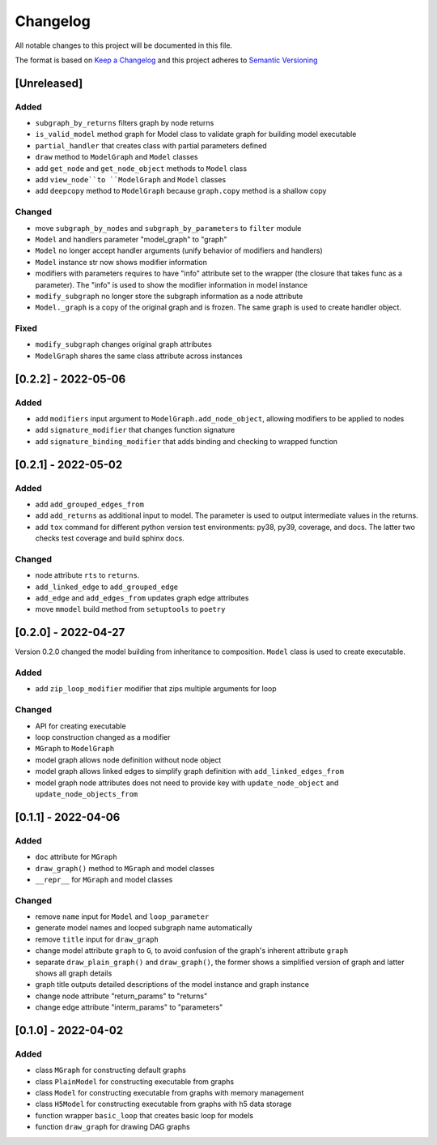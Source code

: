 Changelog
========= 
All notable changes to this project will be documented in this file.

The format is based on `Keep a Changelog <https://keepachangelog.com/en/1.0.0/>`_
and this project adheres to `Semantic Versioning <https://semver.org/spec/v2.0.0.html>`_

[Unreleased]
------------------
Added
^^^^^
- ``subgraph_by_returns`` filters graph by node returns
- ``is_valid_model`` method graph for Model class to validate graph for building model executable
- ``partial_handler`` that creates class with partial parameters defined
- ``draw`` method to ``ModelGraph`` and ``Model`` classes
- add ``get_node`` and ``get_node_object`` methods to ``Model`` class
- add ``view_node``to ``ModelGraph`` and ``Model`` classes
- add ``deepcopy`` method to ``ModelGraph`` because ``graph.copy`` method is a shallow copy

Changed
^^^^^^^
- move ``subgraph_by_nodes`` and ``subgraph_by_parameters`` to ``filter`` module
- ``Model`` and handlers parameter "model_graph" to "graph"
- ``Model`` no longer accept handler arguments (unify behavior of modifiers and handlers)
- ``Model`` instance str now shows modifier information
- modifiers with parameters requires to have "info" attribute set to the wrapper 
  (the closure that takes func as a parameter). The "info" is used to show the modifier information
  in model instance
- ``modify_subgraph`` no longer store the subgraph information as a node attribute
- ``Model._graph`` is a copy of the original graph and is frozen. The same graph is used to create
  handler object.

Fixed
^^^^^
- ``modify_subgraph`` changes original graph attributes
- ``ModelGraph`` shares the same class attribute across instances


[0.2.2] - 2022-05-06
--------------------------
Added
^^^^^
- add ``modifiers`` input argument to ``ModelGraph.add_node_object``, allowing
  modifiers to be applied to nodes
- add ``signature_modifier`` that changes function signature
- add ``signature_binding_modifier`` that adds binding and checking to wrapped
  function

[0.2.1] - 2022-05-02
---------------------
Added
^^^^^
- add ``add_grouped_edges_from``
- add ``add_returns`` as additional input to model. The parameter is used to
  output intermediate values in the returns.
- add ``tox`` command for different python version test environments: py38, py39,
  coverage, and docs. The latter two checks test coverage and build sphinx docs.

Changed
^^^^^^^
- node attribute ``rts`` to ``returns``.
- ``add_linked_edge`` to ``add_grouped_edge``
- ``add_edge`` and ``add_edges_from`` updates graph edge attributes
- move ``mmodel`` build method from ``setuptools`` to ``poetry``

[0.2.0] - 2022-04-27
--------------------

Version 0.2.0 changed the model building from inheritance to composition.
``Model`` class is used to create executable. 

Added
^^^^^
- add ``zip_loop_modifier`` modifier that zips multiple arguments for loop

Changed
^^^^^^^
- API for creating executable
- loop construction changed as a modifier
- ``MGraph`` to ``ModelGraph``
- model graph allows node definition without node object
- model graph allows linked edges to simplify graph definition
  with ``add_linked_edges_from``
- model graph node attributes does not need to provide
  key with ``update_node_object`` and ``update_node_objects_from``

[0.1.1] - 2022-04-06
--------------------
Added
^^^^^
- ``doc`` attribute for ``MGraph``
- ``draw_graph()`` method to ``MGraph`` and model classes
- ``__repr__`` for ``MGraph`` and model classes

Changed
^^^^^^^
- remove ``name`` input for ``Model`` and ``loop_parameter``
- generate model names and looped subgraph name automatically
- remove ``title`` input for ``draw_graph``
- change model attribute ``graph`` to ``G``, to avoid confusion of the graph's
  inherent attribute ``graph``
- separate ``draw_plain_graph()`` and ``draw_graph()``, the former shows
  a simplified version of graph and latter shows all graph details
- graph title outputs detailed descriptions of the model instance and
  graph instance
- change node attribute "return_params" to "returns"
- change edge attribute "interm_params" to "parameters"

[0.1.0] - 2022-04-02
--------------------
Added
^^^^^
- class ``MGraph`` for constructing default graphs
- class ``PlainModel`` for constructing executable from graphs
- class ``Model`` for constructing executable from graphs with
  memory management
- class ``H5Model`` for constructing executable from graphs with
  h5 data storage
- function wrapper ``basic_loop`` that creates basic loop for models
- function ``draw_graph`` for drawing DAG graphs
